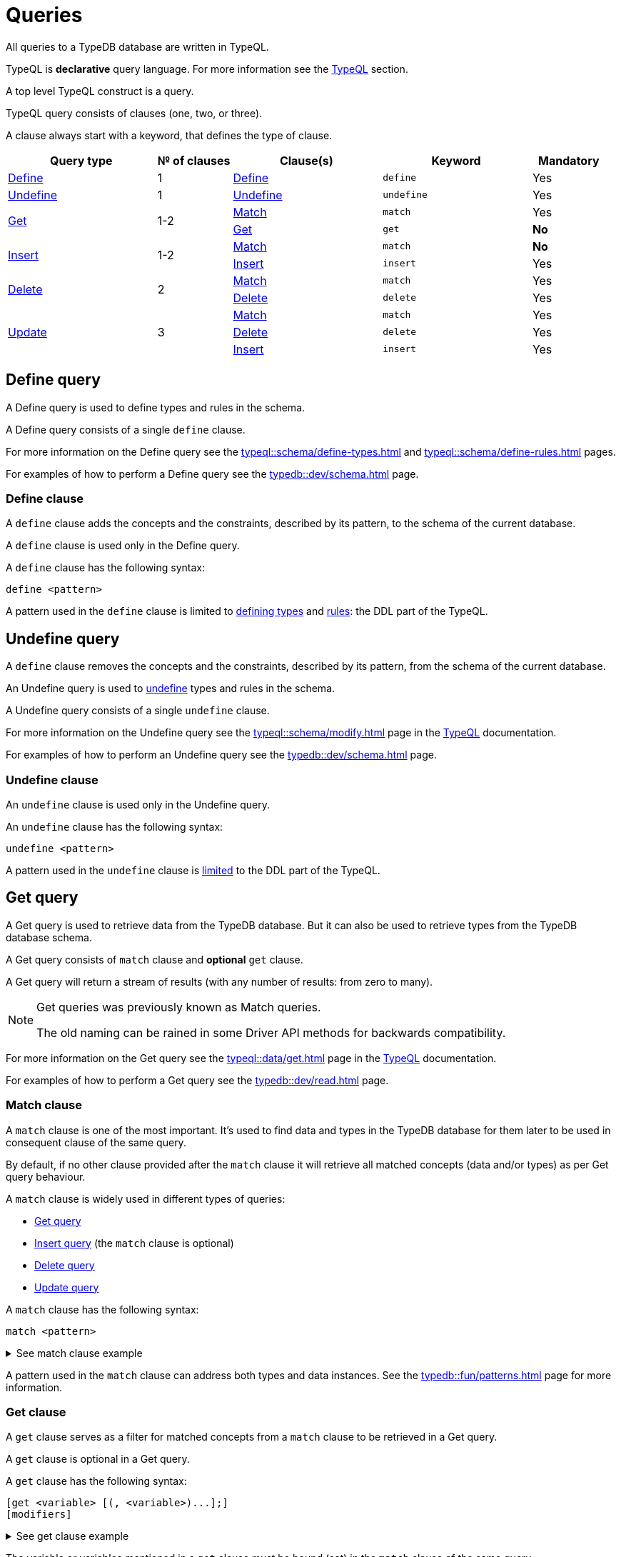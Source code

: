= Queries
:Summary: Querying a TypeDB database.
:keywords: typeql, typedb, query, match
:longTailKeywords: typeql match, typeql query, typedb query, match clause
:pageTitle: Queries

// tag::queries_body[]
All queries to a TypeDB database are written in TypeQL.

TypeQL is *declarative* query language. For more information see the xref:typeql::overview.adoc[TypeQL] section.

A top level TypeQL construct is a query.

TypeQL query consists of clauses (one, two, or three).

A clause always start with a keyword, that defines the type of clause.

[cols="^.^2,^.^1,^.^2,^.^2,^.^1"]
|===
|Query type | № of clauses | Clause(s) | Keyword | Mandatory

|<<_define_query,Define>>
|1
|<<_define_clause,Define>>
|`define`
|Yes

|<<_undefine_query,Undefine>>
|1
|<<_undefine_clause,Undefine>>
|`undefine`
|Yes

.2+|<<_get_query,Get>>
.2+|1-2
|<<_match,Match>>
|`match`
|Yes


|<<_get_clause,Get>>
|`get`
|*No*

.2+|<<_insert_query,Insert>>
.2+|1-2
|<<_match,Match>>
|`match`
|*No*


|<<_insert,Insert>>
|`insert`
|Yes

.2+|<<_delete_query,Delete>>
.2+|2
|<<_match,Match>>
|`match`
|Yes


|<<_delete,Delete>>
|`delete`
|Yes

.3+|<<_update_query,Update>>
.3+|3
|<<_match,Match>>
|`match`
|Yes

|<<_delete,Delete>>
|`delete`
|Yes

|<<_insert,Insert>>
|`insert`
|Yes
|===

[#_define_query]
== Define query

A Define query is used to define types and rules in the schema.

A Define query consists of a single `define` clause.

For more information on the Define query see the xref:typeql::schema/define-types.adoc[window=_blank] and
xref:typeql::schema/define-rules.adoc[window=_blank] pages.
//#todo Check all the content we are linking to is implemented

For examples of how to perform a Define query see the xref:typedb::dev/schema.adoc[] page.

[#_define_clause]
=== Define clause

A `define` clause adds the concepts and the constraints, described by its pattern, to the schema of the current
database.

A `define` clause is used only in the Define query.

A `define` clause has the following syntax:

[,typeql]
----
define <pattern>
----

A pattern used in the `define` clause is limited to xref:typeql::schema/define-types.adoc[defining types,window=_blank] and
xref:typeql::schema/define-rules.adoc[rules,window=_blank]: the DDL part of the TypeQL.

[#_undefine_query]
== Undefine query

A `define` clause removes the concepts and the constraints, described by its pattern, from the schema of the current
database.

An Undefine query is used to xref:typedb::dev/schema.adoc#_undefine[undefine] types and rules in the schema.

A Undefine query consists of a single `undefine` clause.

For more information on the Undefine query see the xref:typeql::schema/modify.adoc[window=_blank] page in the
xref:typeql::overview.adoc[TypeQL,window=_blank] documentation.

For examples of how to perform an Undefine query see the xref:typedb::dev/schema.adoc[] page.

[#_undefine_clause]
=== Undefine clause

An `undefine` clause is used only in the Undefine query.

An `undefine` clause has the following syntax:

[,typeql]
----
undefine <pattern>
----

A pattern used in the `undefine` clause is xref:typeql::schema/modify.adoc[limited] to the DDL part of the TypeQL.

[#_get_query]
== Get query

A Get query is used to retrieve data from the TypeDB database. But it can also be used to retrieve types from the
TypeDB database schema.

A Get query consists of `match` clause and *optional* `get` clause.

A Get query will return a stream of results (with any number of results: from zero to many).

[NOTE]
====
Get queries was previously known as Match queries.

The old naming can be rained in some Driver API methods for backwards compatibility.
====

For more information on the Get query see the xref:typeql::data/get.adoc[window=_blank] page in the
xref:typeql::overview.adoc[TypeQL,window=_blank] documentation.

For examples of how to perform a Get query see the xref:typedb::dev/read.adoc[] page.

[#_match]
=== Match clause

A `match` clause is one of the most important. It's used to find data and types in the TypeDB database for them later
to be used in consequent clause of the same query.

By default, if no other clause provided after the `match` clause it will retrieve all matched concepts (data and/or
types) as per Get query behaviour.

A `match` clause is widely used in different types of queries:

* <<_get_query,Get query>>
* <<_insert_query,Insert query>> (the `match` clause is optional)
* <<_delete_query,Delete query>>
* <<_update_query,Update query>>

A `match` clause has the following syntax:

[,typeql]
----
match <pattern>
----

.See match clause example
[%collapsible]
====
[,typeql]
----
match $p isa person, has full-name $f;
----
====

A pattern used in the `match` clause can address both types and data instances.
See the xref:typedb::fun/patterns.adoc[] page for more information.

[#_get_clause]
=== Get clause

A `get` clause serves as a filter for matched concepts from a `match` clause to be retrieved in a Get query.

A `get` clause is optional in a Get query.

A `get` clause has the following syntax:

[,typeql]
----
[get <variable> [(, <variable>)...];]
[modifiers]
----

.See get clause example
[%collapsible]
====
[,typeql]
----
get $p, $f;
----
====

The variable or variables mentioned in a `get` clause must be bound (set) in the `match` clause of the same query.

A Get query with a `get` clause will return it's results filtered -- only variables, mentioned in the `get` clause will
be returned. Every result will have a concept or a value for any variable, mentioned in the `get` clause.

[IMPORTANT]
====
A Get query without the `get` clause will return all variables mentioned in the `match` clause.
====

[#_modifiers]
==== Modifiers

Optionally, a `get` clause can have modifiers added after the list of variables.

Those modifiers can drastically change the output of the Get query:

* xref:typeql::data/get.adoc#_sort_the_answers[sort] -- sorting the results by a variable;
* xref:typeql::data/get.adoc#_offset_the_answers[offset] + xref:typeql::data/get.adoc#_limit_the_results[limit] --
  used for pagination of results;
* xref:typeql::data/get.adoc#_group[group] -- grouping results by a variable;
* xref:typeql::data/get.adoc#_aggregation[aggregation] -- process the results to produce a value for an answer.
// count | sum,max,min,mean,median,std <var>

[#_insert_query]
== Insert query

An Insert query is used to add data to the TypeDB database.

An Insert query consists of an *optional* `match` clause and an `insert` clause.

The optional xref:typedb::fun/queries.adoc#_match[`match`] clause uses a
xref:typedb::fun/patterns.adoc#_patterns_overview[pattern]
to find existing data which is needed as a context to insert new data. If no context is required (no existing data
to link with the inserted data) -- there is no need for a `match` clause in this query.

The xref:typedb::fun/queries.adoc#_insert[`insert`] clause uses a pattern to specify the data to be inserted and may
include references to the existing data found by the optional `match` clause.

.See example
[%collapsible]
====
To insert a new relation instance, we need to match every instance that will play a role in it to be
able to address them in the `insert` clause.
====

An Insert query will return a stream of inserted concepts (with any number of results: from zero to many).

The `insert` query will be executed exactly once for every matched pattern found by the `match` clause. If the `match`
clause is omitted the `insert` query will be executed exactly once.

[IMPORTANT]
====
If there are no matches for a `match` clause in an `insert` query then there will be no inserts.
====

The `insert` clause can have a pattern with multiple statements to insert in one query. But it can't insert types
(use xref:typedb::dev/schema.adoc#_define_types[define] to insert new types) and can't have the following:

- Conjunction
- Disjunction
- Negation
- `is` keyword

For more information on the Insert query see the xref:typeql::data/insert.adoc[window=_blank] page in the
xref:typeql::overview.adoc[TypeQL,window=_blank] documentation.

For examples of how to perform an Insert query see the xref:typedb::dev/write.adoc#_insert[Insert query] section of the
xref:typedb::dev/write.adoc[] page.

=== Match clause

See the <<_match>> section above.

[#_insert]
=== Insert clause

An `insert` clause is used to add new data to a database.

If the inserted data is somehow connected to the data existing in the database, we need to use the `match` clause
before the `insert` clause in the same Insert query.

An `insert` clause has the following syntax:

[,typeql]
----
insert <pattern>
----

.See insert clause example
[%collapsible]
====
[,typeql]
----
insert $p has email "email@vaticle.com";
----
====

A pattern used in an `insert` clause can use the variables from the preceding `match` clause.
See the xref:typedb::fun/patterns.adoc[] page for more information.

[#_delete_query]
== Delete query

A Delete query is used to remove data from the TypeDB database.

A Delete query consists of a `match` clause and a `delete` clause.

A `match` clause uses a xref:typedb::fun/patterns.adoc#_patterns_overview[pattern] to find existing data/references which
may be removed. To delete existing data we need to find it first.

A `delete` clause uses a pattern to precisely specify the data to be removed.

For example, to remove ownership of an attribute without deleting the attribute itself.
Or, to remove the player of a role from a relation without deleting either the player or the relation/role.

The deletion pattern executed exactly once for every result matched by the `match` clause.

[IMPORTANT]
====
If there are no matches for a `match` clause in a `delete` query then there will be no deletes.
====

The `delete` clause can have a pattern with multiple statements to delete in one query. But it can't delete types (use
xref:typedb::dev/schema.adoc#_undefine_types[undefine] to delete types) and can't have the following:

- Conjunction
- Disjunction
- Negation
- `is` keyword

For more information on the Delete query see the xref:typeql::data/delete.adoc[Delete,window=_blank] page in the
xref:typeql::overview.adoc[TypeQL,window=_blank] documentation.

For examples of how to perform a Delete query see the xref:typedb::dev/write.adoc#_delete_query[Delete query] section of the
xref:typedb::dev/write.adoc[] page.

=== Match clause

See the <<_match>> section above.

[#_delete]
=== Delete clause

A `delete` clause is used to delete data from a database.

A `delete` clause has the following syntax:

[,typeql]
----
delete <pattern>
----

.See delete clause example
[%collapsible]
====
[,typeql]
----
delete $p has email $e;
----
====

A pattern used in a `delete` clause must use the variables from the preceding `match` clause.
See the xref:typedb::fun/patterns.adoc[Patterns] page for more information.

[#_update_query]
== Update query

An Update query is used to remove data from the TypeDB database, and then insert a new data instead.

An Update query consists of a `match` clause, a `delete` clause, and a `insert` clause.

A `match` clause uses xref:typedb::fun/patterns.adoc[patterns] to find existing data/references to be changed.
To delete existing data we need to find it first.

A `delete` clause is used to precisely select what to delete with a pattern. The deletion pattern executed exactly
once for every result matched by the `match` clause.

An `insert` clause is used to insert new data after deletion of the old one. The insertion pattern executed exactly
once for every result matched by the `match` clause.

[IMPORTANT]
====
If there are no matches for a `match` clause in an update (`match-delete-insert`) query then there will be no
deletes and no inserts.
====

The `delete` clause can have a pattern with multiple statements to delete in one query. But it can't delete types (use
xref:typedb::fun/queries.adoc#_undefine_query[undefine] to delete types) and can't have the following:

- Conjunction
- Disjunction
- Negation
- `is` keyword

The `insert` clause can have a pattern with multiple statements to insert in one query. But it can't insert types (use
xref:typedb::fun/queries.adoc#_define_query[define] to insert new types) and can't have the following:

- Conjunction
- Disjunction
- Negation
- `is` keyword

Unlike other databases, TypeDB does not update data in place. Data is updated by replacing references to it.
In relations, when a player is removed from a role, the player itself is not removed from the database.

In addition, attributes are immutable. Rather than changing the value of an owned attribute,
the ownership of it is replaced with the ownership of a new/different attribute.

For more information on the Insert query see the xref:typeql::data/update.adoc[Update,window=_blank] page in the
xref:typeql::overview.adoc[TypeQL,window=_blank] documentation.

For examples of how to perform a Get query see the xref:typedb::dev/write.adoc#_delete_query[Delete query] section of the
xref:typedb::dev/write.adoc[] page.

.See update query example
[%collapsible]
====
[,typeql]
----
match
  $p isa person, has full-name $n;
  $n contains "inappropriate word";
delete
  $p has $n;
insert
  $p has full-name "deleted";
----

For every instance of `person` entity type with owned attribute of `full-name` type, which value contains
`inappropriate word` string, we delete the ownership of the attribute and insert an ownership of a new one with the
value of `deleted` to the same entity.
====

=== Match clause

See the <<_match>> section above.

=== Delete clause

See the <<_delete>> section above.

=== Insert clause

See the <<_insert>> section above.
// end::queries_body[]

== Learn more

This was the second page of the *Fundamentals* section.

We recommend finishing the rest of the section:

    1. xref:typedb::fun/patterns.adoc[]
    2. xref:typedb::fun/inference.adoc[]
